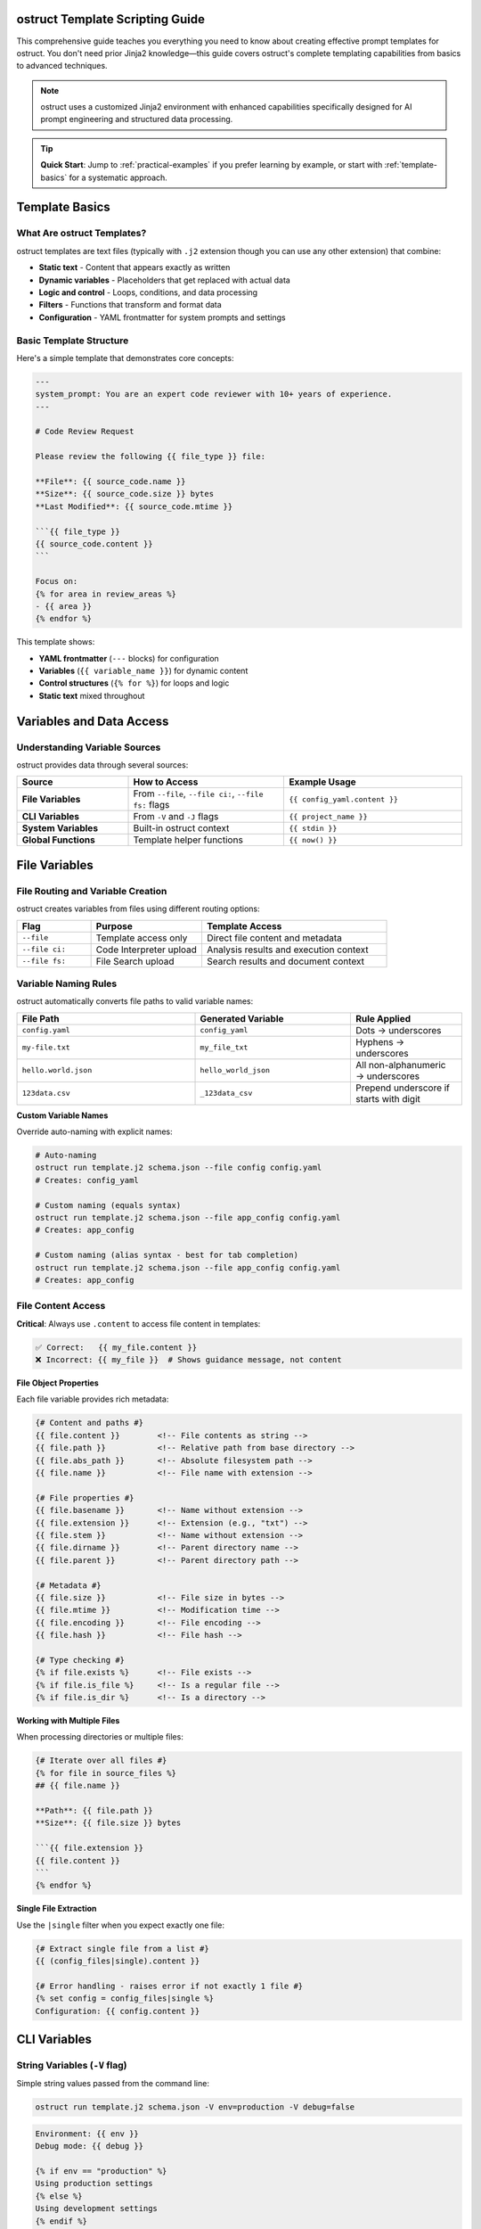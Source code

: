 ostruct Template Scripting Guide
================================

This comprehensive guide teaches you everything you need to know about creating effective prompt templates for ostruct. You don't need prior Jinja2 knowledge—this guide covers ostruct's complete templating capabilities from basics to advanced techniques.

.. note::
   ostruct uses a customized Jinja2 environment with enhanced capabilities specifically designed for AI prompt engineering and structured data processing.

.. tip::
   **Quick Start**: Jump to :ref:`practical-examples` if you prefer learning by example, or start with :ref:`template-basics` for a systematic approach.

.. _template-basics:

Template Basics
===============

What Are ostruct Templates?
---------------------------

ostruct templates are text files (typically with ``.j2`` extension though you can use any other extension) that combine:

- **Static text** - Content that appears exactly as written
- **Dynamic variables** - Placeholders that get replaced with actual data
- **Logic and control** - Loops, conditions, and data processing
- **Filters** - Functions that transform and format data
- **Configuration** - YAML frontmatter for system prompts and settings

Basic Template Structure
------------------------

Here's a simple template that demonstrates core concepts:

.. code-block:: jinja

   ---
   system_prompt: You are an expert code reviewer with 10+ years of experience.
   ---

   # Code Review Request

   Please review the following {{ file_type }} file:

   **File**: {{ source_code.name }}
   **Size**: {{ source_code.size }} bytes
   **Last Modified**: {{ source_code.mtime }}

   ```{{ file_type }}
   {{ source_code.content }}
   ```

   Focus on:
   {% for area in review_areas %}
   - {{ area }}
   {% endfor %}

This template shows:

- **YAML frontmatter** (``---`` blocks) for configuration
- **Variables** (``{{ variable_name }}``) for dynamic content
- **Control structures** (``{% for %}``) for loops and logic
- **Static text** mixed throughout

.. _variables-and-data:

Variables and Data Access
=========================

Understanding Variable Sources
------------------------------

ostruct provides data through several sources:

.. list-table::
   :header-rows: 1
   :widths: 25 35 40

   * - Source
     - How to Access
     - Example Usage
   * - **File Variables**
     - From ``--file``, ``--file ci:``, ``--file fs:`` flags
     - ``{{ config_yaml.content }}``
   * - **CLI Variables**
     - From ``-V`` and ``-J`` flags
     - ``{{ project_name }}``
   * - **System Variables**
     - Built-in ostruct context
     - ``{{ stdin }}``
   * - **Global Functions**
     - Template helper functions
     - ``{{ now() }}``

.. _file-variables:

File Variables
==============

File Routing and Variable Creation
----------------------------------

ostruct creates variables from files using different routing options:

.. list-table::
   :header-rows: 1
   :widths: 20 30 50

   * - Flag
     - Purpose
     - Template Access
   * - ``--file``
     - Template access only
     - Direct file content and metadata
   * - ``--file ci:``
     - Code Interpreter upload
     - Analysis results and execution context
   * - ``--file fs:``
     - File Search upload
     - Search results and document context

Variable Naming Rules
---------------------

ostruct automatically converts file paths to valid variable names:

.. list-table::
   :header-rows: 1
   :widths: 40 35 25

   * - File Path
     - Generated Variable
     - Rule Applied
   * - ``config.yaml``
     - ``config_yaml``
     - Dots → underscores
   * - ``my-file.txt``
     - ``my_file_txt``
     - Hyphens → underscores
   * - ``hello.world.json``
     - ``hello_world_json``
     - All non-alphanumeric → underscores
   * - ``123data.csv``
     - ``_123data_csv``
     - Prepend underscore if starts with digit

**Custom Variable Names**

Override auto-naming with explicit names:

.. code-block:: bash

   # Auto-naming
   ostruct run template.j2 schema.json --file config config.yaml
   # Creates: config_yaml

   # Custom naming (equals syntax)
   ostruct run template.j2 schema.json --file app_config config.yaml
   # Creates: app_config

   # Custom naming (alias syntax - best for tab completion)
   ostruct run template.j2 schema.json --file app_config config.yaml
   # Creates: app_config

.. _file-content-access:

File Content Access
-------------------

**Critical**: Always use ``.content`` to access file content in templates:

.. code-block:: jinja

   ✅ Correct:   {{ my_file.content }}
   ❌ Incorrect: {{ my_file }}  # Shows guidance message, not content

**File Object Properties**

Each file variable provides rich metadata:

.. code-block:: jinja

   {# Content and paths #}
   {{ file.content }}        <!-- File contents as string -->
   {{ file.path }}           <!-- Relative path from base directory -->
   {{ file.abs_path }}       <!-- Absolute filesystem path -->
   {{ file.name }}           <!-- File name with extension -->

   {# File properties #}
   {{ file.basename }}       <!-- Name without extension -->
   {{ file.extension }}      <!-- Extension (e.g., "txt") -->
   {{ file.stem }}           <!-- Name without extension -->
   {{ file.dirname }}        <!-- Parent directory name -->
   {{ file.parent }}         <!-- Parent directory path -->

   {# Metadata #}
   {{ file.size }}           <!-- File size in bytes -->
   {{ file.mtime }}          <!-- Modification time -->
   {{ file.encoding }}       <!-- File encoding -->
   {{ file.hash }}           <!-- File hash -->

   {# Type checking #}
   {% if file.exists %}      <!-- File exists -->
   {% if file.is_file %}     <!-- Is a regular file -->
   {% if file.is_dir %}      <!-- Is a directory -->

**Working with Multiple Files**

When processing directories or multiple files:

.. code-block:: jinja

   {# Iterate over all files #}
   {% for file in source_files %}
   ## {{ file.name }}

   **Path**: {{ file.path }}
   **Size**: {{ file.size }} bytes

   ```{{ file.extension }}
   {{ file.content }}
   ```
   {% endfor %}

**Single File Extraction**

Use the ``|single`` filter when you expect exactly one file:

.. code-block:: jinja

   {# Extract single file from a list #}
   {{ (config_files|single).content }}

   {# Error handling - raises error if not exactly 1 file #}
   {% set config = config_files|single %}
   Configuration: {{ config.content }}

.. _cli-variables:

CLI Variables
=============

String Variables (``-V`` flag)
------------------------------

Simple string values passed from the command line:

.. code-block:: bash

   ostruct run template.j2 schema.json -V env=production -V debug=false

.. code-block:: jinja

   Environment: {{ env }}
   Debug mode: {{ debug }}

   {% if env == "production" %}
   Using production settings
   {% else %}
   Using development settings
   {% endif %}

JSON Variables (``-J`` flag)
----------------------------

Complex data structures passed as JSON:

.. code-block:: bash

   ostruct run template.j2 schema.json -J config='{"database": {"host": "localhost", "port": 5432}, "features": ["auth", "logging"]}'

.. code-block:: jinja

   Database: {{ config.database.host }}:{{ config.database.port }}

   Enabled features:
   {% for feature in config.features %}
   - {{ feature }}
   {% endfor %}

.. _control-structures:

Control Structures
==================

Conditional Logic
-----------------

**Basic If Statements**

.. code-block:: jinja

   {% if user_role == "admin" %}
   You have administrative privileges.
   {% elif user_role == "moderator" %}
   You have moderation privileges.
   {% else %}
   You have standard user privileges.
   {% endif %}

**Complex Conditions**

.. code-block:: jinja

   {% if config_file.exists and config_file.size > 0 %}
   Configuration loaded successfully.
   {% endif %}

   {% if env == "production" and debug == "false" %}
   Production mode with debugging disabled.
   {% endif %}

**Checking Variable Existence**

.. code-block:: jinja

   {% if optional_config is defined %}
   Optional configuration: {{ optional_config.content }}
   {% else %}
   Using default configuration.
   {% endif %}

Loops and Iteration
-------------------

**Basic For Loops**

.. code-block:: jinja

   {% for file in source_files %}
   Processing {{ file.name }}...
   {% endfor %}

**Loop with Index**

.. code-block:: jinja

   {% for file in source_files %}
   {{ loop.index }}. {{ file.name }} ({{ file.size }} bytes)
   {% endfor %}

**Loop Variables**

ostruct provides helpful loop variables:

.. code-block:: jinja

   {% for item in items %}
   Item {{ loop.index }} of {{ loop.length }}:
   - First item: {{ loop.first }}
   - Last item: {{ loop.last }}
   - Index (0-based): {{ loop.index0 }}
   - Remaining: {{ loop.revindex }}
   {% endfor %}

**Conditional Loops**

.. code-block:: jinja

   {% for file in source_files if file.extension == "py" %}
   Python file: {{ file.name }}
   {% endfor %}

**Nested Loops**

.. code-block:: jinja

   {% for category in categories %}
   ## {{ category.name }}
   {% for item in category.items %}
   - {{ item.name }}: {{ item.description }}
   {% endfor %}
   {% endfor %}

.. _filters-and-functions:

Filters and Functions
=====================

Text Processing Filters
-----------------------

**Basic Text Operations**

.. code-block:: jinja

   {# Word and character counting #}
   Word count: {{ content | word_count }}
   Character count: {{ content | char_count }}

   {# Text formatting #}
   {{ text | upper }}           <!-- UPPERCASE -->
   {{ text | lower }}           <!-- lowercase -->
   {{ text | title }}           <!-- Title Case -->
   {{ text | capitalize }}      <!-- Capitalize first letter -->

**Text Manipulation**

.. code-block:: jinja

   {# Wrapping and indentation #}
   {{ long_text | wrap(80) }}           <!-- Wrap to 80 characters -->
   {{ code_block | indent(4) }}         <!-- Indent by 4 spaces -->
   {{ messy_text | normalize }}         <!-- Normalize whitespace -->

   {# Content cleaning #}
   {{ markdown_text | strip_markdown }}     <!-- Remove markdown formatting -->
   {{ code_with_comments | remove_comments }}  <!-- Remove code comments -->

**Advanced Text Processing**

.. code-block:: jinja

   {# JSON operations #}
   {{ data | to_json }}                 <!-- Convert to JSON string -->
   {{ json_string | from_json }}        <!-- Parse JSON string -->

   {# Validation #}
   {% if user_input | validate_json %}
   Valid JSON provided
   {% endif %}

Code Processing Filters
-----------------------

**Syntax Highlighting**

.. code-block:: jinja

   {# Format code with syntax highlighting #}
   {{ python_code | format_code("terminal", "python") }}
   {{ javascript_code | format_code("html", "javascript") }}
   {{ generic_code | format_code("plain") }}

**Comment Removal**

.. code-block:: jinja

   {# Remove comments by language #}
   {{ python_code | strip_comments("python") }}
   {{ js_code | strip_comments("javascript") }}
   {{ java_code | strip_comments("java") }}

Data Processing Filters
-----------------------

**List Operations**

.. code-block:: jinja

   {# Sorting and filtering #}
   {{ items | sort_by("name") }}                    <!-- Sort by property -->
   {{ items | filter_by("status", "active") }}     <!-- Filter by value -->
   {{ items | unique }}                             <!-- Remove duplicates -->

   {# Data extraction #}
   {{ users | extract_field("email") }}            <!-- Extract specific field -->
   {{ values | frequency }}                         <!-- Count frequencies -->

**Grouping and Aggregation**

.. code-block:: jinja

   {# Group data #}
   {% set grouped = items | group_by("category") %}
   {% for category, group_items in grouped.items() %}
   ## {{ category }}
   {% for item in group_items %}
   - {{ item.name }}
   {% endfor %}
   {% endfor %}

   {# Calculate statistics #}
   {% set stats = numbers | aggregate %}
   Total: {{ stats.sum }}
   Average: {{ stats.avg }}
   Min/Max: {{ stats.min }}/{{ stats.max }}

Table Formatting Filters
------------------------

**Automatic Table Generation**

.. code-block:: jinja

   {# Convert data to tables #}
   {{ dictionary | dict_to_table }}        <!-- Dictionary to table -->
   {{ list_data | list_to_table }}         <!-- List to table -->
   {{ any_data | auto_table }}             <!-- Auto-detect format -->

**Custom Table Formatting**

.. code-block:: jinja

   {# Manual table creation #}
   {{ headers | table(rows) }}                      <!-- Basic table -->
   {{ headers | align_table(rows, ["left", "center", "right"]) }}  <!-- Aligned table -->

Global Functions
----------------

**Utility Functions**

.. code-block:: jinja

   {# Date and time #}
   Current time: {{ now() }}

   {# Token estimation #}
   Estimated tokens: {{ content | estimate_tokens }}

   {# Debugging #}
   {{ debug(variable) }}                    <!-- Print debug info -->
   Type: {{ type_of(variable) }}           <!-- Get type name -->
   Attributes: {{ dir_of(variable) }}      <!-- List attributes -->

**Data Analysis Functions**

.. code-block:: jinja

   {# Statistical analysis #}
   {% set summary = summarize(data_list) %}
   Total records: {{ summary.total_records }}

   {# Pivot tables #}
   {% set pivot = pivot_table(sales_data, "region", "amount", "sum") %}
   {% for region, data in pivot.aggregates.items() %}
   {{ region }}: ${{ data.value }}
   {% endfor %}

.. _yaml-frontmatter:

YAML Frontmatter
================

Configuration and System Prompts
--------------------------------

Templates can include YAML configuration at the top:

.. code-block:: jinja

   ---
   system_prompt: |
     You are an expert software architect with deep knowledge of:
     - Microservices design patterns
     - Cloud-native architectures
     - Security best practices
     - Performance optimization

   model: gpt-4o
   temperature: 0.7
   max_tokens: 2000
   ---

   # Architecture Review

   Please analyze the following system design...

**Available Configuration Options**

.. list-table::
   :header-rows: 1
   :widths: 25 35 40

   * - Option
     - Purpose
     - Example
   * - ``system_prompt``
     - Define AI's role and expertise
     - ``You are an expert...``
   * - ``model``
     - Specify OpenAI model
     - ``gpt-4o``, ``gpt-3.5-turbo``
   * - ``temperature``
     - Control randomness (0.0-2.0)
     - ``0.7``
   * - ``max_tokens``
     - Limit response length
     - ``2000``

**Dynamic System Prompts**

System prompts can use template variables:

.. code-block:: jinja

   ---
   system_prompt: |
     You are an expert {{ domain }} specialist with {{ experience_years }} years of experience.
     Your expertise includes {{ specializations | join(", ") }}.
   ---

.. _practical-examples:

Practical Examples
==================

Example 1: Code Review Template
-------------------------------

**Template** (``code_review.j2``):

.. code-block:: jinja

   ---
   system_prompt: |
     You are a senior software engineer performing code reviews.
     Focus on security, performance, maintainability, and best practices.
   ---

   # Code Review: {{ project_name | default("Unnamed Project") }}

   ## Files for Review

   {% for file in source_code %}
   ### {{ file.path }}

   **Language**: {{ file.extension }}
   **Size**: {{ file.size }} bytes
   **Last Modified**: {{ file.mtime }}

   ```{{ file.extension }}
   {{ file.content }}
   ```

   {% endfor %}

   ## Review Criteria

   Please evaluate each file for:

   {% for criterion in review_criteria %}
   - **{{ criterion.name }}**: {{ criterion.description }}
   {% endfor %}

   ## Additional Context

   {% if documentation is defined %}
   **Project Documentation**:
   {{ documentation.content | truncate(500) }}
   {% endif %}

   **Review Focus**: {{ focus_areas | join(", ") }}
   **Target Audience**: {{ target_audience }}

**Usage**:

.. code-block:: bash

   ostruct run code_review.j2 review_schema.json \
     --dir ci:data source_code ./src/ \
     --file config documentation README.md \
     -V project_name="My Web App" \
     -V target_audience="junior developers" \
     -J review_criteria='[
       {"name": "Security", "description": "Check for vulnerabilities"},
       {"name": "Performance", "description": "Identify bottlenecks"}
     ]' \
     -J focus_areas='["error handling", "input validation"]'

Example 2: Data Analysis Template
---------------------------------

**Template** (``data_analysis.j2``):

.. code-block:: jinja

   ---
   system_prompt: |
     You are a data scientist with expertise in statistical analysis,
     data visualization, and business intelligence.
   ---

   # Data Analysis Report

   ## Dataset Overview

   {% for dataset in datasets %}
   ### {{ dataset.name }}

   **Format**: {{ dataset.extension }}
   **Size**: {{ dataset.size | filesizeformat }}
   **Records**: {{ dataset.content | from_json | length if dataset.extension == "json" else "Unknown" }}

   {% if dataset.extension == "csv" %}
   **Sample Data** (first 5 lines):
   ```
   {{ dataset.content.split('\n')[:5] | join('\n') }}
   ```
   {% endif %}

   {% endfor %}

   ## Analysis Requirements

   {% if analysis_config is defined %}
   **Metrics to Calculate**:
   {% for metric in analysis_config.metrics %}
   - {{ metric.name }}: {{ metric.description }}
   {% endfor %}

   **Grouping**: {{ analysis_config.group_by | join(", ") }}
   **Time Period**: {{ analysis_config.time_range }}
   {% endif %}

   ## Expected Deliverables

   1. **Statistical Summary**: {{ deliverables.summary | default("Basic descriptive statistics") }}
   2. **Trend Analysis**: {{ deliverables.trends | default("Time-series analysis") }}
   3. **Recommendations**: {{ deliverables.recommendations | default("Actionable insights") }}

   {% if constraints is defined %}
   ## Constraints and Considerations

   {% for constraint in constraints %}
   - **{{ constraint.type }}**: {{ constraint.description }}
   {% endfor %}
   {% endif %}

**Usage**:

.. code-block:: bash

   ostruct run data_analysis.j2 analysis_schema.json \
     --file ci:data datasets ./data/ \
     -J analysis_config='{
       "metrics": [
         {"name": "Revenue Growth", "description": "Month-over-month revenue change"},
         {"name": "Customer Retention", "description": "Percentage of returning customers"}
       ],
       "group_by": ["region", "product_category"],
       "time_range": "Q4 2023"
     }' \
     -J deliverables='{
       "summary": "Comprehensive statistical analysis with confidence intervals",
       "trends": "Seasonal patterns and growth trajectories",
       "recommendations": "Strategic recommendations for Q1 2024"
     }'

Example 3: Multi-Tool Integration Template
------------------------------------------

**Template** (``comprehensive_analysis.j2``):

.. code-block:: jinja

   ---
   system_prompt: |
     You are a senior technical consultant performing comprehensive system analysis.
     You have access to code execution, document search, and web search capabilities.
   ---

   # Comprehensive System Analysis

   ## Code Analysis

   {% if source_code is defined %}
   **Source Code Files** ({{ source_code | length }} files):
   {% for file in source_code %}
   - {{ file.path }} ({{ file.size }} bytes, {{ file.content | word_count }} words)
   {% endfor %}

   Please analyze the codebase for:
   - Architecture patterns and design quality
   - Performance bottlenecks and optimization opportunities
   - Security vulnerabilities and compliance issues
   - Code maintainability and technical debt
   {% endif %}

   ## Documentation Review

   {% if documentation is defined %}
   **Available Documentation**:
   {% for doc in documentation %}
   - {{ doc.name }} ({{ doc.extension }} format)
   {% endfor %}

   Use the documentation to understand:
   - System requirements and specifications
   - Deployment and operational procedures
   - Known issues and limitations
   {% endif %}

   ## Configuration Analysis

   {% if config_files is defined %}
   **Configuration Files**:
   {% for config in config_files %}
   ### {{ config.name }}
   ```{{ config.extension }}
   {{ config.content }}
   ```
   {% endfor %}
   {% endif %}

   ## Analysis Scope

   **Primary Focus**: {{ analysis_scope.primary }}
   **Secondary Areas**: {{ analysis_scope.secondary | join(", ") }}
   **Deliverable Format**: {{ output_format }}

   {% if external_research %}
   ## External Research Required

   Please also research current best practices and industry standards for:
   {% for topic in research_topics %}
   - {{ topic }}
   {% endfor %}
   {% endif %}

**Usage**:

.. code-block:: bash

   ostruct run comprehensive_analysis.j2 analysis_schema.json \
     --dir ci:data source_code ./src/ \
     --file fs:docs documentation ./docs/ \
     --file config config_files ./config/ \
     --enable-tool web-search \
     -J analysis_scope='{
       "primary": "Security and performance assessment",
       "secondary": ["scalability", "maintainability", "compliance"]
     }' \
     -V output_format="Executive summary with technical appendix" \
     -V external_research=true \
     -J research_topics='["cloud security best practices", "microservices monitoring"]'

.. _advanced-techniques:

Advanced Techniques
===================

Template Optimization
---------------------

**Conditional Content Loading**

Only include expensive operations when needed:

.. code-block:: jinja

   {% if detailed_analysis %}
   {# Only perform expensive analysis if requested #}
   {% for file in large_dataset %}
   {{ file.content | complex_analysis }}
   {% endfor %}
   {% endif %}

**Efficient File Processing**

Process files selectively based on criteria:

.. code-block:: jinja

   {# Only process relevant files #}
   {% for file in source_files if file.extension in ["py", "js", "ts"] %}
   {# Process only code files #}
   {% endfor %}

   {# Skip large files in quick mode #}
   {% for file in files if quick_mode and file.size < 10000 or not quick_mode %}
   {# Conditional processing based on mode #}
   {% endfor %}

Error Handling and Defensive Programming
----------------------------------------

**Safe Variable Access**

.. code-block:: jinja

   {# Safe access with defaults #}
   {{ config.database.host | default("localhost") }}
   {{ user.preferences.theme | default("light") }}

   {# Check existence before access #}
   {% if config and config.database %}
   Database: {{ config.database.host }}
   {% endif %}

**Graceful Degradation**

.. code-block:: jinja

   {# Provide fallbacks for missing data #}
   {% if detailed_logs is defined and detailed_logs %}
   {# Show detailed analysis #}
   {% else %}
   {# Show summary analysis #}
   Basic analysis based on available data...
   {% endif %}

**Input Validation**

.. code-block:: jinja

   {# Validate required variables #}
   {% if not project_name %}
   {% set project_name = "Unnamed Project" %}
   {% endif %}

   {# Validate data types #}
   {% if config_data | validate_json %}
   Configuration is valid JSON
   {% else %}
   Warning: Invalid configuration format
   {% endif %}

Template Modularity
-------------------

**Reusable Macros**

.. code-block:: jinja

   {# Define reusable components #}
   {% macro file_summary(file) %}
   **{{ file.name }}** ({{ file.size }} bytes)
   - Path: {{ file.path }}
   - Modified: {{ file.mtime }}
   - Type: {{ file.extension }}
   {% endmacro %}

   {# Use the macro #}
   {% for file in files %}
   {{ file_summary(file) }}
   {% endfor %}

**Conditional Includes**

.. code-block:: jinja

   {# Include different sections based on context #}
   {% if analysis_type == "security" %}
   {% include "security_analysis_section.j2" %}
   {% elif analysis_type == "performance" %}
   {% include "performance_analysis_section.j2" %}
   {% endif %}

.. _troubleshooting:

Troubleshooting
===============

Common Issues and Solutions
---------------------------

**Issue: Guidance message appears instead of file content**

**Problem**: Using ``{{ variable }}`` instead of ``{{ variable.content }}``

.. code-block:: jinja

   ❌ Wrong:   {{ my_file }}        # Shows: guidance message
   ✅ Correct: {{ my_file.content }}  # Shows: actual file content

**Issue: "UndefinedError" for file variables**

**Solutions**:

1. Check file path and variable name
2. Verify correct file routing flag (``--file``, ``--file ci:``, ``--file fs:``)
3. Use ``--template-debug vars`` to see available variables

.. code-block:: bash

   ostruct run template.j2 schema.json --file config config.yaml --template-debug vars

**Issue: Template breaks with different directory structures**

**Problem**: Using auto-naming with changing directory names

.. code-block:: bash

   # ❌ Problem: variable name depends on directory name
   ostruct run template.j2 schema.json --dir ci:data ./project_v1/src    # → src variable
   ostruct run template.j2 schema.json --dir ci:data ./project_v2/source # → source variable

**Solution**: Use directory aliases for stable variable names

.. code-block:: bash

   # ✅ Solution: stable variable name
   ostruct run template.j2 schema.json --dir ci:code ./project_v1/src    # → code variable
   ostruct run template.j2 schema.json --dir ci:code ./project_v2/source # → code variable

**Issue: Empty or missing content**

**Solution**: Add defensive checks

.. code-block:: jinja

   {% if my_file and my_file.content %}
   Content: {{ my_file.content }}
   {% else %}
   File is empty or could not be read.
   {% endif %}

Debugging Templates
-------------------

**Show Available Variables**

.. code-block:: jinja

   {# Debug: Show all available variables #}
   Available variables:
   {% for key in context.keys() %}
   - {{ key }}: {{ type_of(context[key]) }}
   {% endfor %}

**Inspect Variable Content**

.. code-block:: jinja

   {# Debug: Inspect variable structure #}
   {{ debug(my_variable) }}
   Type: {{ type_of(my_variable) }}
   Attributes: {{ dir_of(my_variable) }}

**Validate Template Logic**

.. code-block:: jinja

   {# Debug: Check conditions #}
   {% if condition %}
   Condition is true
   {% else %}
   Condition is false: {{ condition }}
   {% endif %}

Best Practices
==============

Template Organization
---------------------

1. **Use descriptive variable names**

   .. code-block:: bash

      # ✅ Good
      --file app_config config.yaml
      --file ci:sales_data data.csv

      # ❌ Avoid
      --file config config.yaml  # Creates config_yaml

2. **Structure templates logically**

   .. code-block:: jinja

      ---
      system_prompt: Clear role definition
      ---

      # Main heading

      ## Context section
      {# Provide all necessary context #}

      ## Instructions section
      {# Clear, specific instructions #}

      ## Output requirements
      {# Specify expected format #}

3. **Use consistent formatting**

   .. code-block:: jinja

      {# Consistent spacing and indentation #}
      {% for item in items %}
      - {{ item.name }}: {{ item.value }}
      {% endfor %}

Performance Optimization
------------------------

1. **Minimize expensive operations**

   .. code-block:: jinja

      {# ✅ Good: Process only when needed #}
      {% if detailed_mode %}
      {{ large_dataset | complex_analysis }}
      {% endif %}

      {# ❌ Avoid: Always processing everything #}
      {{ large_dataset | complex_analysis }}

2. **Use appropriate file routing**

   .. code-block:: bash

      # ✅ Good: Route files to appropriate tools
      --file config config.yaml      # Template-only (fast)
      --file ci:data data.csv         # Code Interpreter (when needed)
      --file fs:docs docs.pdf         # File Search (when needed)

3. **Leverage caching and reuse**

   .. code-block:: jinja

      {# ✅ Good: Calculate once, use multiple times #}
      {% set file_count = source_files | length %}
      Processing {{ file_count }} files...
      Total files: {{ file_count }}

Security Considerations
-----------------------

1. **Validate inputs**

   .. code-block:: jinja

      {% if user_input | validate_json %}
      Processing valid input...
      {% else %}
      Error: Invalid input format
      {% endif %}

2. **Sanitize file content**

   .. code-block:: jinja

      {# Remove potentially harmful content #}
      {{ file.content | strip_comments | escape_special }}

3. **Use safe defaults**

   .. code-block:: jinja

      {# Provide safe fallbacks #}
      {{ config.timeout | default(30) }}
      {{ config.max_retries | default(3) }}

Conclusion
==========

This guide covers ostruct's complete templating capabilities. You now know how to:

- Create dynamic templates with variables and logic
- Process files and data efficiently
- Use filters and functions for data transformation
- Handle errors and edge cases gracefully
- Optimize templates for performance and maintainability

For more examples and advanced patterns, explore the ``examples/`` directory in the ostruct repository.

.. seealso::

   - :doc:`cli_reference` - Complete CLI documentation
   - :doc:`examples` - Practical examples and use cases
